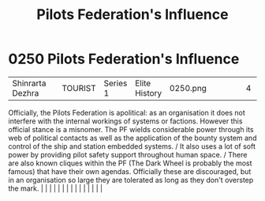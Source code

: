 :PROPERTIES:
:ID:       3d4ba025-85b3-47a0-9e3b-3f1cd56ff2e2
:END:
#+title: Pilots Federation's Influence
#+filetags: :beacon:
*     0250  Pilots Federation's Influence
| Shinrarta Dezhra                     |               | TOURIST                | Series 1  | Elite History | 0250.png |           |               |                                                                                                                                                                                                                                                                                                                                                                                                                                                                                                                                                                                                                                                                                                                                                                                                                                                                                                                                                                                                                       |           |     4 | 

Officially, the Pilots Federation is apolitical: as an organisation it does not interfere with the internal workings of systems or factions. However this official stance is a misnomer. The PF wields considerable power through its web of political contacts as well as the application of the bounty system and control of the ship and station embedded systems. / It also uses a lot of soft power by providing pilot safety support throughout human space. / There are also known cliques within the PF (The Dark Wheel is probably the most famous) that have their own agendas. Officially these are discouraged, but in an organisation so large they are tolerated as long as they don't overstep the mark.                                                                                                                                                                                                                                                                                                                                                                                                                                                                                                                                                                                                                                                                                                                                                                                                                                                                                                                                                                                                                                                                                                                                                                                                                                                                                                                                                                                                                                                                                                                                                                                                                                                                                                                                                                                                                                                                                                                                                                                                                                                                                                                                                                                                                                                                                                                           |   |   |                                                                                                                                                                                                                                                                                                                                                                                                                                                                                                                                                                                                                                                                                                                                                                                                                                                                                                                                                                                                                       |   |   |   |   |   |   |   |   |   |   |   |   

[[file:img/beacons/0250.png]]
